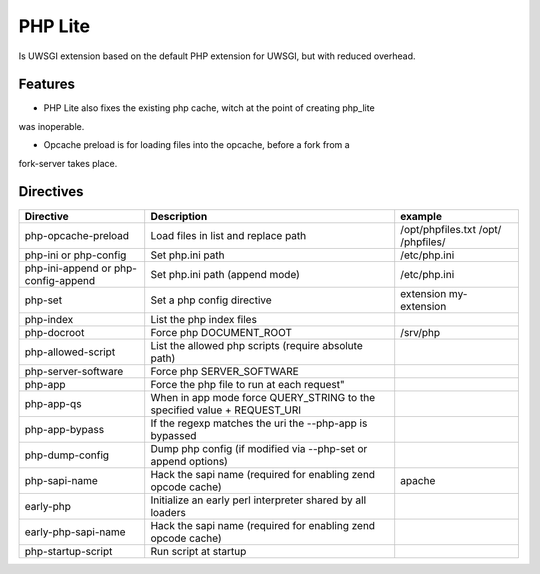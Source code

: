 PHP Lite
========
Is UWSGI extension based on the default PHP extension for UWSGI, but with reduced
overhead.

Features
--------
- PHP Lite also fixes the existing php cache, witch at the point of creating php_lite
was inoperable.

- Opcache preload is for loading files into the opcache, before a fork from a
fork-server takes place.

Directives
----------


+-------------------------------------+--------------------------------------------------------------------------+------------------------------------+
| Directive                           | Description                                                              | example                            |
+=====================================+==========================================================================+====================================+
| php-opcache-preload                 | Load files in list and replace path                                      | /opt/phpfiles.txt /opt/ /phpfiles/ |
+-------------------------------------+--------------------------------------------------------------------------+------------------------------------+
| php-ini or php-config               | Set php.ini path                                                         | /etc/php.ini                       |
+-------------------------------------+--------------------------------------------------------------------------+------------------------------------+
| php-ini-append or php-config-append | Set php.ini path (append mode)                                           | /etc/php.ini                       |
+-------------------------------------+--------------------------------------------------------------------------+------------------------------------+
| php-set                             | Set a php config directive                                               | extension my-extension             |
+-------------------------------------+--------------------------------------------------------------------------+------------------------------------+
| php-index                           | List the php index files                                                 |                                    |
+-------------------------------------+--------------------------------------------------------------------------+------------------------------------+
| php-docroot                         | Force php DOCUMENT_ROOT                                                  | /srv/php                           |
+-------------------------------------+--------------------------------------------------------------------------+------------------------------------+
| php-allowed-script                  | List the allowed php scripts (require absolute path)                     |                                    |
+-------------------------------------+--------------------------------------------------------------------------+------------------------------------+
| php-server-software                 | Force php SERVER_SOFTWARE                                                |                                    |
+-------------------------------------+--------------------------------------------------------------------------+------------------------------------+
| php-app                             | Force the php file to run at each request"                               |                                    |
+-------------------------------------+--------------------------------------------------------------------------+------------------------------------+
| php-app-qs                          | When in app mode force QUERY_STRING to the specified value + REQUEST_URI |                                    |
+-------------------------------------+--------------------------------------------------------------------------+------------------------------------+
| php-app-bypass                      | If the regexp matches the uri the --php-app is bypassed                  |                                    |
+-------------------------------------+--------------------------------------------------------------------------+------------------------------------+
| php-dump-config                     | Dump php config (if modified via --php-set or append options)            |                                    |
+-------------------------------------+--------------------------------------------------------------------------+------------------------------------+
| php-sapi-name                       | Hack the sapi name (required for enabling zend opcode cache)             | apache                             |
+-------------------------------------+--------------------------------------------------------------------------+------------------------------------+
| early-php                           | Initialize an early perl interpreter shared by all loaders               |                                    |
+-------------------------------------+--------------------------------------------------------------------------+------------------------------------+
| early-php-sapi-name                 | Hack the sapi name (required for enabling zend opcode cache)             |                                    |
+-------------------------------------+--------------------------------------------------------------------------+------------------------------------+
| php-startup-script                  | Run script at startup                                                    |                                    |
+-------------------------------------+--------------------------------------------------------------------------+------------------------------------+
